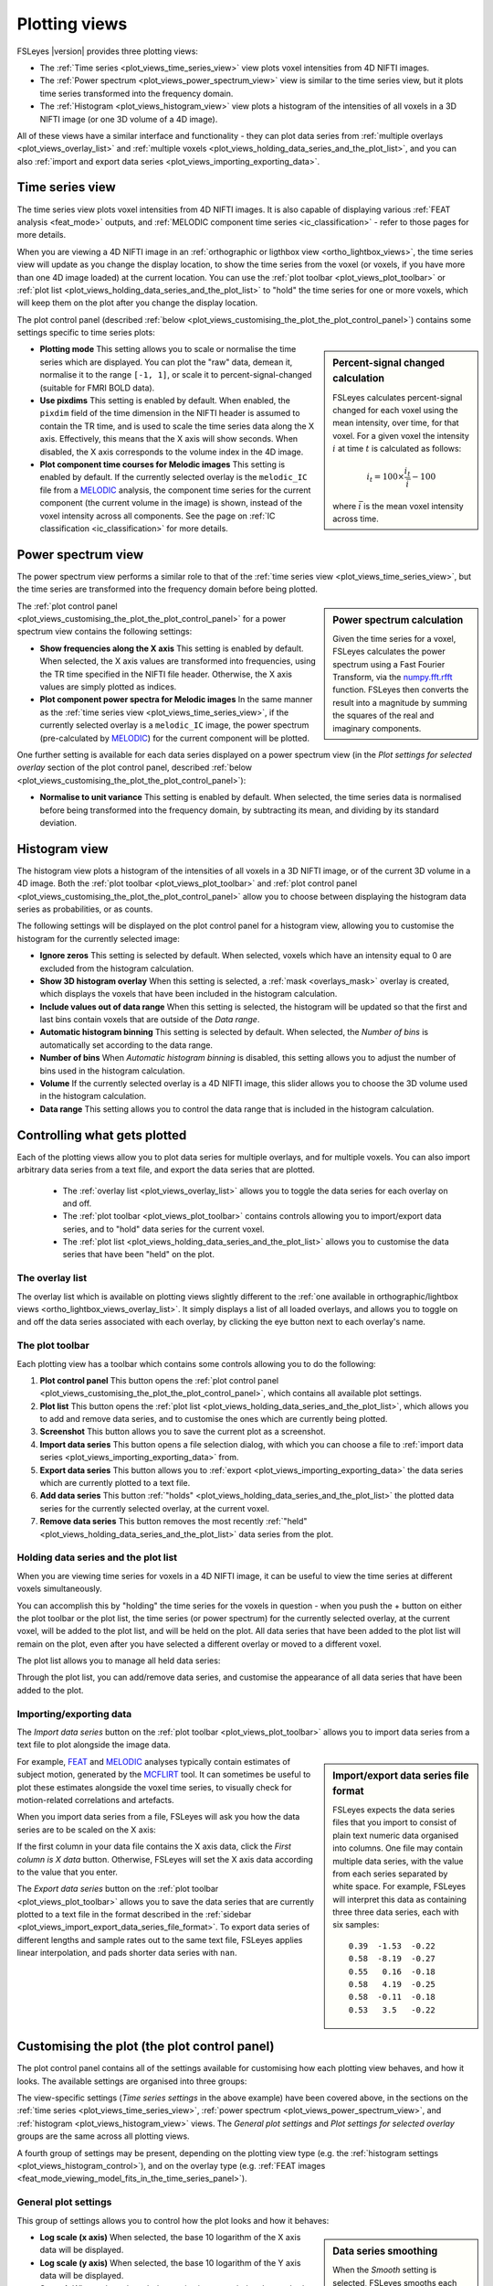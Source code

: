 .. _plot_views:

Plotting views
==============


.. image:: images/plot_views_time_series_example.png
   :width: 90%
   :align: center


FSLeyes |version| provides three plotting views:

- The :ref:`Time series <plot_views_time_series_view>` view plots voxel
  intensities from 4D NIFTI images. 

- The :ref:`Power spectrum <plot_views_power_spectrum_view>` view is similar
  to the time series view, but it plots time series transformed into the
  frequency domain.

- The :ref:`Histogram <plot_views_histogram_view>` view plots a histogram of
  the intensities of all voxels in a 3D NIFTI image (or one 3D volume of a 4D
  image).


All of these views have a similar interface and functionality - they can plot
data series from :ref:`multiple overlays <plot_views_overlay_list>` and
:ref:`multiple voxels <plot_views_holding_data_series_and_the_plot_list>`, and
you can also :ref:`import and export data series
<plot_views_importing_exporting_data>`.


.. _plot_views_time_series_view:

Time series view
----------------


The time series view plots voxel intensities from 4D NIFTI images. It is also
capable of displaying various :ref:`FEAT analysis <feat_mode>` outputs, and
:ref:`MELODIC component time series <ic_classification>` - refer to those
pages for more details.


When you are viewing a 4D NIFTI image in an :ref:`orthographic or ligthbox
view <ortho_lightbox_views>`, the time series view will update as you change
the display location, to show the time series from the voxel (or voxels, if
you have more than one 4D image loaded) at the current location.  You can use
the :ref:`plot toolbar <plot_views_plot_toolbar>` or :ref:`plot list
<plot_views_holding_data_series_and_the_plot_list>` to "hold" the time series
for one or more voxels, which will keep them on the plot after you change the
display location.


The plot control panel (described :ref:`below
<plot_views_customising_the_plot_the_plot_control_panel>`) contains some
settings specific to time series plots:


.. image:: images/plot_views_time_series_control.png
   :width: 50%
   :align: center


.. _plot_views_percent_signal_changed_calculation: 

.. sidebar:: Percent-signal changed calculation

             FSLeyes calculates percent-signal changed for each voxel using
             the mean intensity, over time, for that voxel. For a given voxel
             the intensity :math:`i` at time :math:`t` is calculated as
             follows:

             .. math::
                
                i_t = 100 \times \frac{i_t}{\bar{i}} - 100

             where :math:`\bar{i}` is the mean voxel intensity across time.
             

- **Plotting mode** This setting allows you to scale or normalise the time
  series which are displayed. You can plot the "raw" data, demean it,
  normalise it to the range ``[-1, 1]``, or scale it to
  percent-signal-changed (suitable for FMRI BOLD data).
  
- **Use pixdims** This setting is enabled by default. When enabled, the
  ``pixdim`` field of the time dimension in the NIFTI header is assumed to
  contain the TR time, and is used to scale the time series data along the X
  axis. Effectively, this means that the X axis will show seconds. When
  disabled, the X axis corresponds to the volume index in the 4D image.
  
- **Plot component time courses for Melodic images** This setting is enabled
  by default. If the currently selected overlay is the ``melodic_IC`` file
  from a `MELODIC <http://fsl.fmrib.ox.ac.uk/fsl/fslwiki/MELODIC>`_ analysis,
  the component time series for the current component (the current volume in
  the image) is shown, instead of the voxel intensity across all components.
  See the page on :ref:`IC classification <ic_classification>` for more
  details.


.. _plot_views_power_spectrum_view:

Power spectrum view
-------------------


The power spectrum view performs a similar role to that of the :ref:`time
series view <plot_views_time_series_view>`, but the time series are
transformed into the frequency domain before being plotted.


.. _plot_views_power_spectrum_calculation: 

.. sidebar:: Power spectrum calculation

             Given the time series for a voxel, FSLeyes calculates the power
             spectrum using a Fast Fourier Transform, via the `numpy.fft.rfft
             <https://docs.scipy.org/doc/numpy/reference/generated/numpy.fft.rfft.html>`_
             function. FSLeyes then converts the result into a magnitude by
             summing the squares of the real and imaginary components.

             
The :ref:`plot control panel
<plot_views_customising_the_plot_the_plot_control_panel>` for a power spectrum
view contains the following settings:


.. image:: images/plot_views_power_spectrum_control.png
   :width: 40%
   :align: center


- **Show frequencies along the X axis** This setting is enabled by
  default. When selected, the X axis values are transformed into frequencies,
  using the TR time specified in the NIFTI file header. Otherwise, the X axis
  values are simply plotted as indices.
  
- **Plot component power spectra for Melodic images** In the same manner as
  the :ref:`time series view <plot_views_time_series_view>`, if the currently
  selected overlay is a ``melodic_IC`` image, the power spectrum
  (pre-calculated by `MELODIC
  <http://fsl.fmrib.ox.ac.uk/fsl/fslwiki/MELODIC>`_) for the current component
  will be plotted.


One further setting is available for each data series displayed on a power
spectrum view (in the *Plot settings for selected overlay* section of the plot
control panel, described :ref:`below
<plot_views_customising_the_plot_the_plot_control_panel>`):

- **Normalise to unit variance** This setting is enabled by default. When
  selected, the time series data is normalised before being transformed into
  the frequency domain, by subtracting its mean, and dividing by its standard
  deviation.
  
  
.. _plot_views_histogram_view:

Histogram view
--------------


The histogram view plots a histogram of the intensities of all voxels in a 3D
NIFTI image, or of the current 3D volume in a 4D image. Both the :ref:`plot
toolbar <plot_views_plot_toolbar>` and :ref:`plot control panel
<plot_views_customising_the_plot_the_plot_control_panel>` allow you to choose
between displaying the histogram data series as probabilities, or as counts.


The following settings will be displayed on the plot control panel for a
histogram view, allowing you to customise the histogram for the currently
selected image:


.. _plot_views_histogram_control:

.. image:: images/plot_views_histogram_control.png
   :width: 60%
   :align: center


- **Ignore zeros** This setting is selected by default. When selected, voxels
  which have an intensity equal to 0 are excluded from the histogram
  calculation.

- **Show 3D histogram overlay** When this setting is selected, a :ref:`mask
  <overlays_mask>` overlay is created, which displays the voxels that have
  been included in the histogram calculation.

- **Include values out of data range** When this setting is selected, the
  histogram will be updated so that the first and last bins contain voxels
  that are outside of the *Data range*.
  
- **Automatic histogram binning** This setting is selected by default. When
  selected, the *Number of bins* is automatically set according to the data
  range.
  
- **Number of bins** When *Automatic histogram binning* is disabled, this
  setting allows you to adjust the number of bins used in the histogram
  calculation.
  
- **Volume** If the currently selected overlay is a 4D NIFTI image, this
  slider allows you to choose the 3D volume used in the histogram calculation.
  
- **Data range** This setting allows you to control the data range that is
  included in the histogram calculation.


.. _plot_views_controlling_what_gets_plotted:
  
Controlling what gets plotted
-----------------------------


Each of the plotting views allow you to plot data series for multiple
overlays, and for multiple voxels. You can also import arbitrary data series
from a text file, and export the data series that are plotted.


 - The :ref:`overlay list <plot_views_overlay_list>` allows you to toggle the
   data series for each overlay on and off.

 - The :ref:`plot toolbar <plot_views_plot_toolbar>` contains controls
   allowing you to import/export data series, and to "hold" data series for
   the current voxel.

 - The :ref:`plot list <plot_views_holding_data_series_and_the_plot_list>`
   allows you to customise the data series that have been "held" on the plot.


.. _plot_views_overlay_list:

The overlay list
^^^^^^^^^^^^^^^^

The overlay list which is available on plotting views slightly different to
the :ref:`one available in orthographic/lightbox views
<ortho_lightbox_views_overlay_list>`. It simply displays a list of all loaded
overlays, and allows you to toggle on and off the data series associated with
each overlay, by clicking the eye button next to each overlay's name.


.. _plot_views_plot_toolbar:

The plot toolbar
^^^^^^^^^^^^^^^^


Each plotting view has a toolbar which contains some controls allowing you to
do the following:


.. image:: images/plot_views_plot_toolbar.png
   :width: 60%
   :align: center


1. **Plot control panel** This button opens the :ref:`plot control panel
   <plot_views_customising_the_plot_the_plot_control_panel>`, which contains
   all available plot settings.

2. **Plot list** This button opens the :ref:`plot list
   <plot_views_holding_data_series_and_the_plot_list>`, which allows you to
   add and remove data series, and to customise the ones which are currently
   being plotted.

3. **Screenshot** This button allows you to save the current plot as a
   screenshot.

4. **Import data series** This button opens a file selection dialog, with
   which you can choose a file to :ref:`import data series
   <plot_views_importing_exporting_data>` from.

5. **Export data series** This button allows you to :ref:`export
   <plot_views_importing_exporting_data>` the data series which are currently
   plotted to a text file.

6. **Add data series** This button :ref:`"holds"
   <plot_views_holding_data_series_and_the_plot_list>` the plotted data series
   for the currently selected overlay, at the current voxel.

7. **Remove data series** This button removes the most recently :ref:`"held"
   <plot_views_holding_data_series_and_the_plot_list>` data series from the
   plot.

   
.. _plot_views_holding_data_series_and_the_plot_list:

Holding data series and the plot list
^^^^^^^^^^^^^^^^^^^^^^^^^^^^^^^^^^^^^


When you are viewing time series for voxels in a 4D NIFTI image, it can be
useful to view the time series at different voxels simultaneously.


You can accomplish this by "holding" the time series for the voxels in
question - when you push the + button on either the plot toolbar or the plot
list, the time series (or power spectrum) for the currently selected overlay,
at the current voxel, will be added to the plot list, and will be held on the
plot.  All data series that have been added to the plot list will remain on
the plot, even after you have selected a different overlay or moved to a
different voxel.


The plot list allows you to manage all held data series:


.. image:: images/plot_views_plot_list.png
   :width: 75%
   :align: center


Through the plot list, you can add/remove data series, and customise the
appearance of all data series that have been added to the plot.


.. _plot_views_importing_exporting_data:

Importing/exporting data
^^^^^^^^^^^^^^^^^^^^^^^^


The *Import data series* button on the :ref:`plot toolbar
<plot_views_plot_toolbar>` allows you to import data series from a text file
to plot alongside the image data.


.. _plot_views_import_export_data_series_file_format:

.. sidebar:: Import/export data series file format

             FSLeyes expects the data series files that you import to consist
             of plain text numeric data organised into columns. One file may
             contain multiple data series, with the value from each series
             separated by white space. For example, FSLeyes will interpret
             this data as containing three three data series, each with six
             samples::
               

                 0.39  -1.53  -0.22
                 0.58  -8.19  -0.27
                 0.55   0.16  -0.18
                 0.58   4.19  -0.25
                 0.58  -0.11  -0.18
                 0.53   3.5   -0.22


For example, `FEAT <http://fsl.fmrib.ox.ac.uk/fsl/fslwiki/FEAT>`_ and `MELODIC
<http://fsl.fmrib.ox.ac.uk/fsl/fslwiki/MELODIC>`_ analyses typically contain
estimates of subject motion, generated by the `MCFLIRT
<http://fsl.fmrib.ox.ac.uk/fsl/fslwiki/MCFLIRT>`_ tool. It can sometimes be
useful to plot these estimates alongside the voxel time series, to visually
check for motion-related correlations and artefacts.


When you import data series from a file, FSLeyes will ask you how the data
series are to be scaled on the X axis: 


.. image:: images/plot_views_import_data_x_scale.png
   :width: 40%
   :align: center

           
If the first column in your data file contains the X axis data, click the
*First column is X data* button. Otherwise, FSLeyes will set the X axis data
according to the value that you enter.


The *Export data series* button on the :ref:`plot toolbar
<plot_views_plot_toolbar>` allows you to save the data series that are
currently plotted to a text file in the format described in the :ref:`sidebar
<plot_views_import_export_data_series_file_format>`. To export data series of
different lengths and sample rates out to the same text file, FSLeyes applies
linear interpolation, and pads shorter data series with ``nan``.


.. _plot_views_customising_the_plot_the_plot_control_panel:

Customising the plot (the plot control panel)
---------------------------------------------


The plot control panel contains all of the settings available for customising
how each plotting view behaves, and how it looks. The available settings are
organised into three groups:


.. image:: images/plot_views_plot_control_panel_groups.png
   :width: 30%
   :align: center


The view-specific settings (*Time series settings* in the above example) have
been covered above, in the sections on the :ref:`time series
<plot_views_time_series_view>`, :ref:`power spectrum
<plot_views_power_spectrum_view>`, and :ref:`histogram
<plot_views_histogram_view>` views. The *General plot settings* and *Plot
settings for selected overlay* groups are the same across all plotting views.


A fourth group of settings may be present, depending on the plotting view type
(e.g. the :ref:`histogram settings <plot_views_histogram_control>`), and on
the overlay type (e.g. :ref:`FEAT images
<feat_mode_viewing_model_fits_in_the_time_series_panel>`).


General plot settings
^^^^^^^^^^^^^^^^^^^^^


This group of settings allows you to control how the plot looks and how it
behaves:


.. image:: images/plot_views_plot_control_panel_general_plot_settings.png
   :width: 50%
   :align: center


.. _plot_views_data_series_smoothing:
           
.. sidebar:: Data series smoothing 

             When the *Smooth* setting is selected, FSLeyes smooths each data
             series using the `scipy.interpolate
             <https://docs.scipy.org/doc/scipy/reference/interpolate.html>`_
             package. First, a B-spline representation of degree 3, of the
             data series is calculated using the `splrep
             <https://docs.scipy.org/doc/scipy/reference/generated/scipy.interpolate.splrep.html>`_
             function. Then, the data series is interpolated at five times its
             original resolution using the `splev
             <https://docs.scipy.org/doc/scipy/reference/generated/scipy.interpolate.splev.html>`_
             function.


- **Log scale (x axis)** When selected, the base 10 logarithm of the X axis
  data will be displayed.
  
- **Log scale (y axis)** When selected, the base 10 logarithm of the Y axis
  data will be displayed.
  
- **Smooth** When selected, each data series is upsampled and smoothed (see
  the :ref:`sidebar <plot_views_data_series_smoothing>`).
  
- **Show legend** Toggle the plot legend on and off.
  
- **Show ticks** Toggle the plot ticks on and off.
  
- **Show grid** Toggle the plot grid on and off.
  
- **Grid colour** This setting allows you to change the plot grid colour.
  
- **Background colour** This setting allows you to change the plot background
  colour.
  
- **Auto-scale (x axis)** This setting is selected by default. When selected,
  the X axis limits are automatically scaled to fit the data series that are
  plotted.
  
- **Auto-scale (y axis)** This setting is selected by default. When selected,
  the Y axis limits are automatically scaled to fit the data series that are
  plotted.
  
- **X limits** If *Auto-scale* is disabled for the X axis, this setting allows
  you to manually specify the X axis limits.
  
- **Y limits** If *Auto-scale* is disabled for the Y axis, this setting allows
  you to manually specify the Y axis limits.
  
- **Labels** Set the X and Y axis labels here.


Plot settings for selected overlay
^^^^^^^^^^^^^^^^^^^^^^^^^^^^^^^^^^


This group of settings allows you to control how the data series for the
current overlay is plotted.


.. image:: images/plot_views_plot_control_panel_plot_settings_for_selected_overlay.png
   :width: 35%
   :align: center


You can customise the data series line colour, transparency, width, and
style - available styles are *Solid line*, *Dashed line*, *Dash-dot line*, and
*Dotted line*.
           
